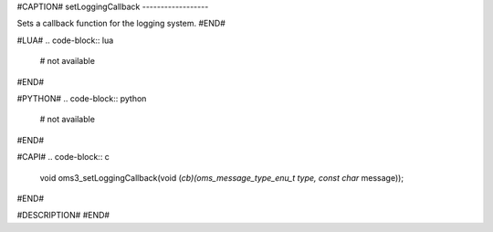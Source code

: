 #CAPTION#
setLoggingCallback
------------------

Sets a callback function for the logging system.
#END#

#LUA#
.. code-block:: lua

  # not available

#END#

#PYTHON#
.. code-block:: python

  # not available

#END#

#CAPI#
.. code-block:: c

  void oms3_setLoggingCallback(void (*cb)(oms_message_type_enu_t type, const char* message));

#END#

#DESCRIPTION#
#END#
